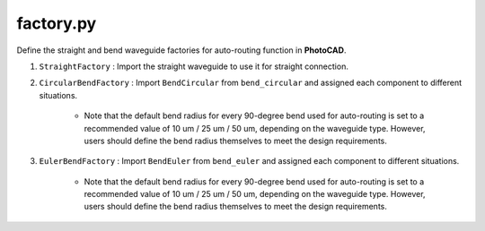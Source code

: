 factory.py
===============


Define the straight and bend waveguide factories for auto-routing function in **PhotoCAD**.

#. ``StraightFactory`` : Import the straight waveguide to use it for straight connection.

#. ``CircularBendFactory`` : Import ``BendCircular`` from ``bend_circular`` and assigned each component to different situations.

    * Note that the default bend radius for every 90-degree bend used for auto-routing is set to a recommended value of 10 um / 25 um / 50 um, depending on the waveguide type. However, users should define the bend radius themselves to meet the design requirements.

#. ``EulerBendFactory`` : Import ``BendEuler`` from ``bend_euler`` and assigned each component to different situations.

    * Note that the default bend radius for every 90-degree bend used for auto-routing is set to a recommended value of 10 um / 25 um / 50 um, depending on the waveguide type. However, users should define the bend radius themselves to meet the design requirements.

